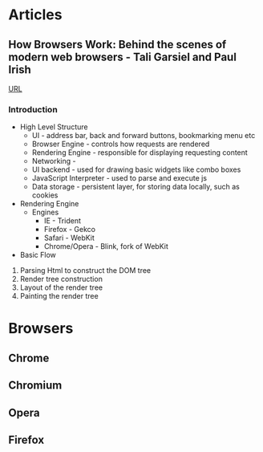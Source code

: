 


* Articles
** How Browsers Work: Behind the scenes of modern web browsers - Tali Garsiel and Paul Irish
[[https://www.html5rocks.com/en/tutorials/internals/howbrowserswork/][URL]]

*** Introduction
+ High Level Structure
  - UI - address bar, back and forward buttons, bookmarking menu etc
  - Browser Engine - controls how requests are rendered
  - Rendering Engine - responsible for displaying requesting content
  - Networking - 
  - UI backend - used for drawing basic widgets like combo boxes
  - JavaScript Interpreter - used to parse and execute js
  - Data storage - persistent layer, for storing data locally, such as cookies 
    
+ Rendering Engine
  - Engines
    - IE - Trident
    - Firefox - Gekco
    - Safari - WebKit
    - Chrome/Opera - Blink, fork of WebKit

+ Basic Flow

1. Parsing Html to construct the DOM tree
2. Render tree construction
3. Layout of the render tree
4. Painting the render tree

* Browsers
** Chrome
** Chromium
** Opera
** Firefox
